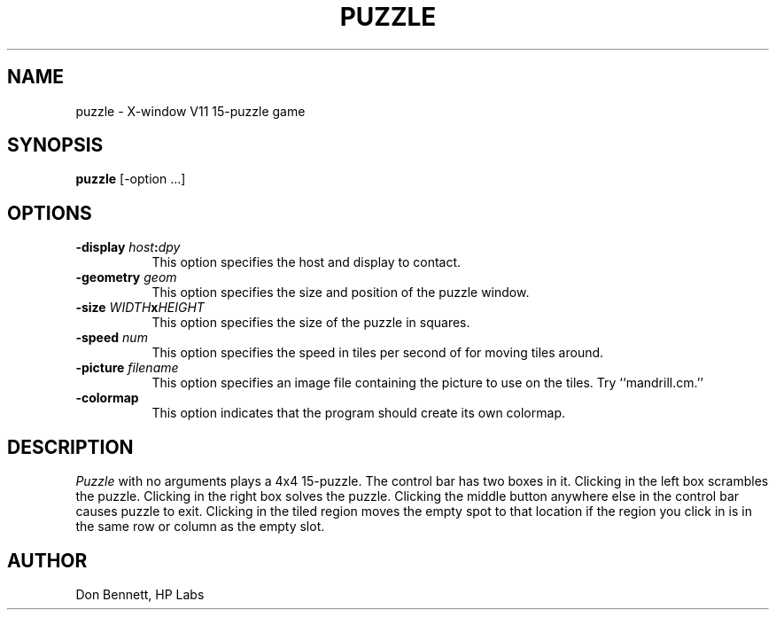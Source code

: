 .TH PUZZLE 6 "1 March 1988" "X Version 11"
.UC 4
.SH NAME
puzzle \- X-window V11 15-puzzle game
.SH SYNOPSIS
.B puzzle 
[-option ...]
.SH OPTIONS
.TP 8
.B \-display \fIhost\fP:\fIdpy\fP
This option specifies the host and display to contact.
.TP 8
.B \-geometry \fIgeom\fP
This option specifies the size and position of the puzzle window.
.TP 8
.B \-size \fIWIDTH\fPx\fIHEIGHT\fP
This option specifies the size of the puzzle in squares.
.TP 8
.B \-speed \fInum\fP
This option specifies the speed in tiles per second of for moving tiles
around.
.TP 8
.B \-picture \fIfilename\fP
This option specifies an image file containing the picture to use on the
tiles.  Try ``mandrill.cm.''
.TP 8
.B \-colormap
This option indicates that the program should create its own colormap.
.SH DESCRIPTION
.I Puzzle
with no arguments plays a 4x4 15-puzzle.  The control bar has two boxes in
it.  Clicking in the left box scrambles the puzzle.  Clicking in the right
box solves the puzzle.  Clicking the middle button anywhere else in the 
control bar causes puzzle to exit.
Clicking in the tiled region moves the empty spot to that
location if the region you click in is in the same row or column as the
empty slot. 
.SH AUTHOR
Don Bennett, HP Labs
